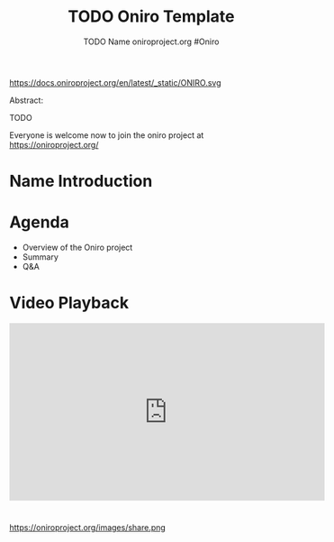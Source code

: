 #+TITLE: TODO Oniro Template
#+AUTHOR: TODO Name oniroproject.org #Oniro
#+EMAIL: TODO@oniroproject.org

#+OPTIONS: num:nil, timestamp:nil, toc:nil, tags:nil, tag:nil, ^:nil
#+REVEAL_DEFAULT_FRAG_STYLE: appear
#+REVEAL_DEFAULT_SLIDE_BACKGROUND: https://oniroproject.org/images/shapes.png
#+REVEAL_DEFAULT_SLIDE_BACKGROUND_OPACITY: 0.15
#+REVEAL_EXTRA_CSS: local.css
#+REVEAL_HEAD_PREAMBLE: <meta name="description" content="Presentations slides">
#+REVEAL_HLEVEL: 3
#+REVEAL_INIT_OPTIONS: transition:'zoom'
#+REVEAL_PLUGINS: (highlight)
#+REVEAL_ROOT: https://cdn.jsdelivr.net/gh/hakimel/reveal.js@4.1.0/
#+REVEAL_SLIDE_FOOTER:
#+REVEAL_SLIDE_HEADER:
#+REVEAL_THEME: night
#+REVEAL_PLUGINS: (highlight)
#+MACRO: tags-on-export (eval (format "%s" (cond ((org-export-derived-backend-p org-export-current-backend 'md) "#+OPTIONS: tags:1") ((org-export-derived-backend-p org-export-current-backend 'reveal) "#+OPTIONS: tags:nil num:nil reveal_single_file:t"))))
#+begin_export html
<!--
SPDX-License-Identifier: CC-BY-4.0
SPDX-License-URL: https://spdx.org/licenses/CC-BY-4.0.html
SPDX-FileCopyrightText: Huawei Inc.
-->
#+end_export
#+ATTR_HTML: :width 10% :align right
https://docs.oniroproject.org/en/latest/_static/ONIRO.svg

#+BEGIN_NOTES


Abstract:

TODO

Everyone is welcome now to join the oniro project at https://oniroproject.org/
#+END_NOTES

* Name Introduction 
  
* Agenda
  #+ATTR_REVEAL: :frag (fade-in)
  - Overview of the Oniro project
  - Summary
  - Q&A

* Video Playback
  @@html:<iframe width="560" height="315" src="https://www.youtube-nocookie.com/embed/p-gSvehb-As#OniroWelcome" frameborder="0" allow="accelerometer; autoplay; clipboard-write; encrypted-media; gyroscope; picture-in-picture" allowfullscreen></iframe>@@

#+TODO: update link when record is published

*                                                                      
  #+ATTR_HTML: :width 45% :align center style="border:0px solid black;"
  https://oniroproject.org/images/share.png
